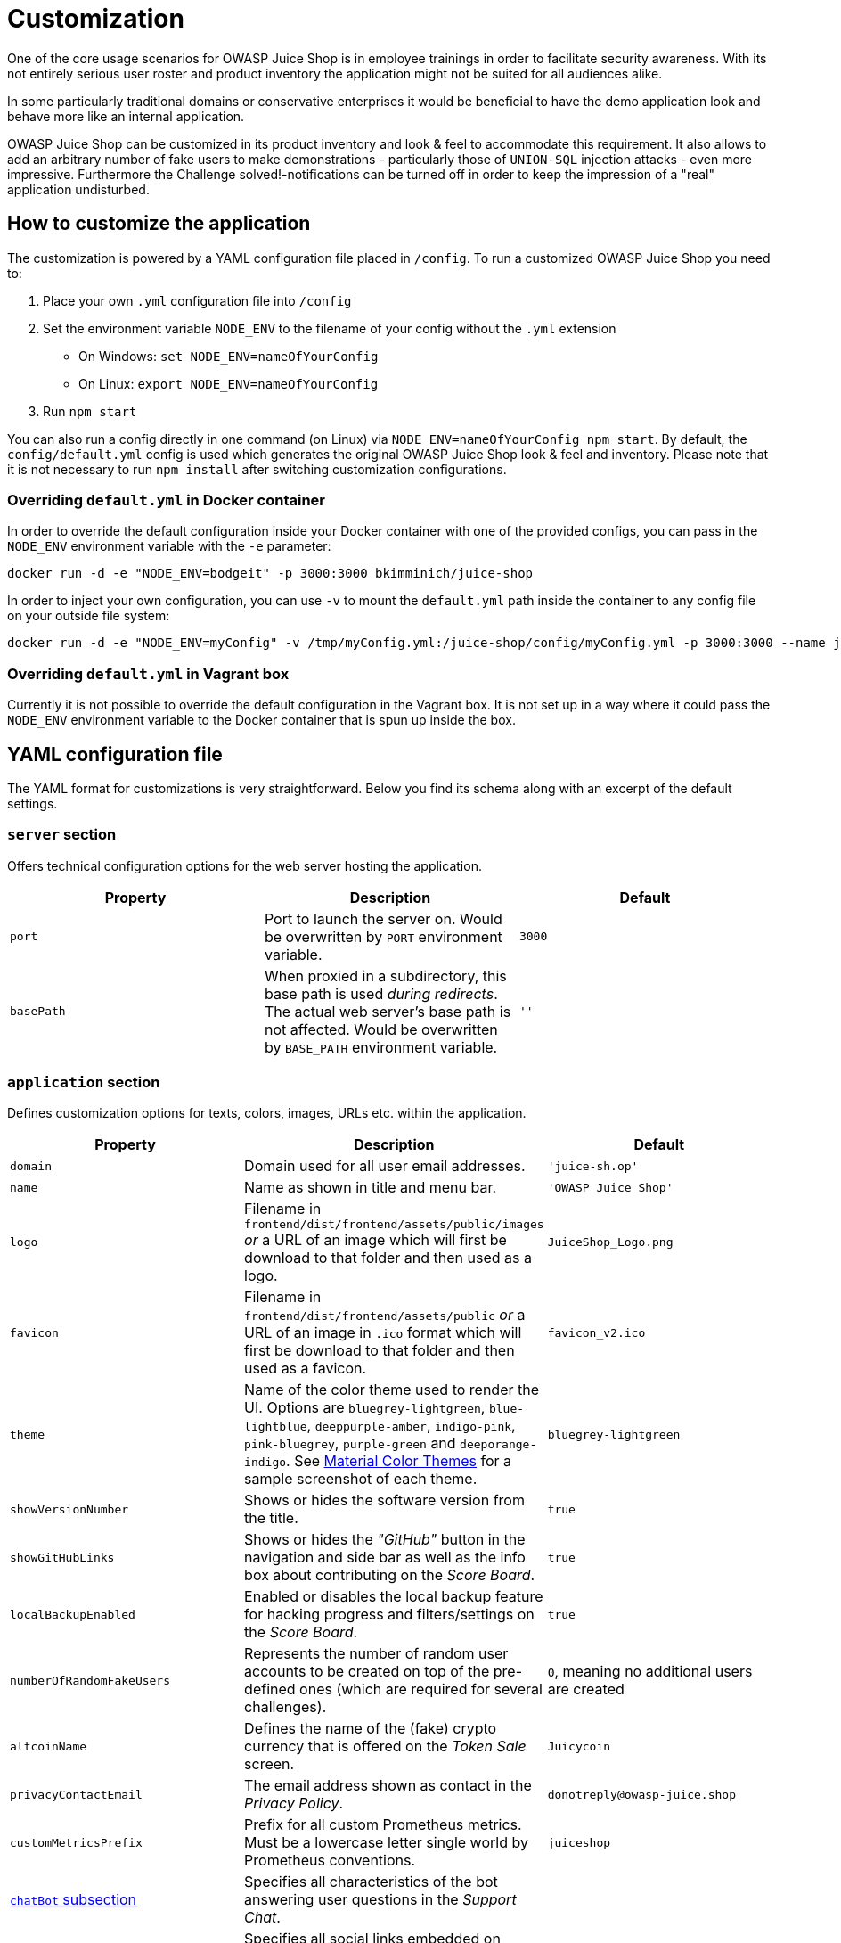 = Customization

One of the core usage scenarios for OWASP Juice Shop is in employee
trainings in order to facilitate security awareness. With its not
entirely serious user roster and product inventory the application might
not be suited for all audiences alike.

In some particularly traditional domains or conservative enterprises it
would be beneficial to have the demo application look and behave more
like an internal application.

OWASP Juice Shop can be customized in its product inventory and look &
feel to accommodate this requirement. It also allows to add an arbitrary
number of fake users to make demonstrations - particularly those of
`UNION-SQL` injection attacks - even more impressive. Furthermore the
Challenge solved!-notifications can be turned off in order to keep the
impression of a "real" application undisturbed.

== How to customize the application

The customization is powered by a YAML configuration file placed in
`/config`. To run a customized OWASP Juice Shop you need to:

. Place your own `.yml` configuration file into `/config`
. Set the environment variable `NODE_ENV` to the filename of your
config without the `.yml` extension
 ** On Windows: `set NODE_ENV=nameOfYourConfig`
 ** On Linux: `export NODE_ENV=nameOfYourConfig`
. Run `npm start`

You can also run a config directly in one command (on Linux) via
`NODE_ENV=nameOfYourConfig npm start`. By default, the
`config/default.yml` config is used which generates the original OWASP
Juice Shop look & feel and inventory. Please note that it is not
necessary to run `npm install` after switching customization
configurations.

=== Overriding `default.yml` in Docker container

In order to override the default configuration inside your Docker
container with one of the provided configs, you can pass in the
`NODE_ENV` environment variable with the `-e` parameter:

[,bash]
----
docker run -d -e "NODE_ENV=bodgeit" -p 3000:3000 bkimminich/juice-shop
----

In order to inject your own configuration, you can use `-v` to mount the
`default.yml` path inside the container to any config file on your
outside file system:

[,bash]
----
docker run -d -e "NODE_ENV=myConfig" -v /tmp/myConfig.yml:/juice-shop/config/myConfig.yml -p 3000:3000 --name juice-shop bkimminich/juice-shop
----

=== Overriding `default.yml` in Vagrant box

Currently it is not possible to override the default configuration in
the Vagrant box. It is not set up in a way where it could pass the
`NODE_ENV` environment variable to the Docker container that is spun up
inside the box.

== YAML configuration file

The YAML format for customizations is very straightforward. Below you
find its schema along with an excerpt of the default settings.

=== `server` section

Offers technical configuration options for the web server hosting the
application.

|===
| Property | Description | Default

| `port`
| Port to launch the server on. Would be overwritten by `PORT` environment variable.
| `3000`

| `basePath`
| When proxied in a subdirectory, this base path is used _during redirects_. The actual web server's base path is not affected. Would be overwritten by `BASE_PATH` environment variable.
| `''`
|===

=== `application` section

Defines customization options for texts, colors, images, URLs etc.
within the application.

|===
| Property | Description | Default

| `domain`
| Domain used for all user email addresses.
| `'juice-sh.op'`

| `name`
| Name as shown in title and menu bar.
| `'OWASP Juice Shop'`

| `logo`
| Filename in `frontend/dist/frontend/assets/public/images` _or_ a URL of an image which will first be download to that folder and then used as a logo.
| `JuiceShop_Logo.png`

| `favicon`
| Filename in `frontend/dist/frontend/assets/public` _or_ a URL of an image in `.ico` format which will first be download to that folder and then used as a favicon.
| `favicon_v2.ico`

| `theme`
| Name of the color theme used to render the UI. Options are `bluegrey-lightgreen`, `blue-lightblue`, `deeppurple-amber`, `indigo-pink`, `pink-bluegrey`, `purple-green` and `deeporange-indigo`. See <<material-color-themes,Material Color Themes>> for a sample screenshot of each theme.
| `bluegrey-lightgreen`

| `showVersionNumber`
| Shows or hides the software version from the title.
| `true`

| `showGitHubLinks`
| Shows or hides the _"GitHub"_ button in the navigation and side bar as well as the info box about contributing on the _Score Board_.
| `true`

| `localBackupEnabled`
| Enabled or disables the local backup feature for hacking progress and filters/settings on the _Score Board_.
| `true`

| `numberOfRandomFakeUsers`
| Represents the number of random user accounts to be created on top of the pre-defined ones (which are required for several challenges).
| `0`, meaning no additional users are created

| `altcoinName`
| Defines the name of the (fake) crypto currency that is offered on the _Token Sale_ screen.
| `Juicycoin`

| `privacyContactEmail`
| The email address shown as contact in the _Privacy Policy_.
| `donotreply@owasp-juice.shop`

| `customMetricsPrefix`
| Prefix for all custom Prometheus metrics. Must be a lowercase letter single world by Prometheus conventions.
| `juiceshop`

| <<chatbot-subsection,`chatBot` subsection>>
| Specifies all characteristics of the bot answering user questions in the _Support Chat_.
|

| <<social-subsection,`social` subsection>>
| Specifies all social links embedded on various screens such as _About Us_ or the _Photo Wall_.
|

| <<recyclepage-subsection,`recyclePage` subsection>>
| Defines custom elements on the _Request Recycling Box_ page.
|

| <<welcomebanner-subsection,`welcomeBanner` subsection>>
| Defines a dismissable welcome banner that can be shown when first visiting the application.
|

| <<cookieconsent-subsection,`cookieConsent` subsection>>
| Defines the cookie consent dialog shown in the bottom right corner.
|

| <<securitytxt-subsection,`securityTxt` subsection>>
| Defines the attributes for the `security.txt` file based on the https://securitytxt.org/ Internet draft.
|

| <<promotion-subsection,`promotion` subsection>>
| Defines the attributes required for the `/promotion` screen where a marketing video with subtitles is rendered that hosts the xref:../part2/xss.adoc#_embed_an_xss_payload_into_our_promo_video[XSS Tier 6] challenge.
|

| <<eastereggplanet-subsection,`easterEggPlanet` subsection>>
| Defines the customizations for the 3D-rendered planet easter egg.
|

| <<googleoauth-subsection,`googleOauth` subsection>>
| Defines the client identifier and allowed redirect URIs for Google OAuthintegration.
|
|===

==== `chatBot` subsection

Specifies all characteristics of the bot answering user questions in the
_Support Chat_.

|===
| Property | Description | Default

| `name`
| Name the chat bot introduces itself with.
| `Juicy`

| `greeting`
| Initial greeting the chat bot uses when chatting with a user.
| `"Nice to meet you <customer-name>, I'm <bot-name>"`

| `trainingData`
| Filename in `data/chatbot` _or_ a URL of a JSON file which will first be download to that folder and then used as xref:../appendix/chatbot.adoc[training data] for the chat bot.
| `'botDefaultTrainingData.json'`

| `defaultResponse`
| Default response the chat bot uses when it could not understand the user's actual question.
| `"Sorry I couldn't understand what you were trying to say"`

| `avatar`
| Filename in `frontend/dist/frontend/assets/public/images` _or_ a URL of an image which will first be download to that folder and then used as a chat bot avatar.
| `'JuicyChatBot.png'`
|===

==== `social` subsection

Specifies all social links embedded on various screens such as _About
Us_ or the _Photo Wall_.

|===
| Property | Description | Default

| `twitterUrl`
| URL used as the Twitter link promising coupon codes on the _About Us_ and _Your Basket_ screen.
| `+'https://twitter.com/owasp_juiceshop'+`

| `facebookUrl`
| URL used as the Facebook link promising coupon codes on the _About Us_ and _Your Basket_ screen.
| `+'https://www.facebook.com/owasp.juiceshop'+`

| `slackUrl`
| URL used as the Slack link on the _About Us_ screen.
| `+'https://owasp.org/slack/invite'+`

| `pressKitUrl`
| URL used as the link to logos and media files on the _About Us_ screen.
| `+'https://github.com/OWASP/owasp-swag/tree/master/projects/juice-shop'+`

| `questionnaireUrl`
| URL used as the link to a user questionnaire on the _Score Board_ screen.
| `~`
|===

==== `recyclePage` subsection

Defines custom elements on the _Request Recycling Box_ page.

|===
| Property | Description | Default

| `topProductImage`
| Filename in `frontend/dist/frontend/assets/public/images/products` to use as the image on the top of the info column on the page.
| `fruit_press.jpg`

| `bottomProductImage`
| Filename in `frontend/dist/frontend/assets/public/images/products` to use as the image on the bottom of the info column on the page.
| `apple_pressings.jpg`
|===

==== `welcomeBanner` subsection

Defines a dismissable welcome banner that can be shown when first
visiting the application.

|===
| Property | Description | Default

| `showOnFirstStart`
| Shows or hides the banner.
| `true`

| `title`
| Defines the headline of the banner.
| `Welcome to OWASP Juice Shop!`

| `message`
| Defines the body of the banner. Can contain arbitrary HTML.
| `+<p>Being a web application with a vast number of intended security vulnerabilities, the <strong>OWASP Juice Shop</strong> is supposed to be the opposite of a best practice or template application for web developers: It is an awareness, training, demonstration and exercise tool for security risks in modern web applications. The <strong>OWASP Juice Shop</strong> is an open-source project hosted by the non-profit <a href='https://owasp.org' target='_blank'>Open Web Application Security Project (OWASP)</a> and is developed and maintained by volunteers. Check out the link below for more information and documentation on the project.</p><h1><a href='https://owasp-juice.shop' target='_blank'>https://owasp-juice.shop</a></h1>+`
|===

==== `cookieConsent` subsection

Defines the cookie consent dialog shown in the bottom right corner.

|===
| Property | Description | Default

| `backgroundColor`
| Color of the cookie banner itself.
| `'#546e7a'`

| `textColor`
| Color of the `message` shown in the cookie banner.
| `'#ffffff'`

| `buttonColor`
| Defines the color of the button to dismiss the banner.
| `'#558b2f'`

| `buttonTextColor`
| Color of the `dismissText` on the button.
| `'#ffffff'`

| `message`
| Explains the cookie usage in the application.
| `'This website uses fruit cookies to ensure you get the juiciest tracking experience.'`

| `dismissText`
| The text shown on the button to dismiss the banner.
| `'Me want it!'`

| `linkText`
| Caption of the link that is shown after the `message` to refer to further information.
| `'But me wait!'`

| `linkUrl`
| URL that provides further information about cookie usage.
| `+'https://www.youtube.com/watch?v=9PnbKL3wuH4'+`
|===

==== `securityTxt` subsection

Defines the attributes for the `security.txt` file based on the
https://securitytxt.org/ Internet draft.

|===
| Property | Description | Default

| `contact`
| An email address, phone number or URL to report security vulnerabilities to. Can be fake obviously.
| `mailto:donotreply@owasp-juice.shop`

| `encryption`
| URL to a public encryption key for secure communication. Can be fake obviously.
| `+https://keybase.io/bkimminich/pgp_keys.asc?fingerprint=19c01cb7157e4645e9e2c863062a85a8cbfbdcda+`

| `acknowledgements`
| URL a "hall of fame" page. Can be fake obviously.
| `/#/score-board`
|===

==== `promotion` subsection

Defines the attributes required for the `/promotion` screen where a
marketing video with subtitles is rendered that hosts the
xref:../part2/xss.adoc#_embed_an_xss_payload_into_our_promo_video[XSS Tier 6]
challenge.

|===
| Property | Description | Default

| `video`
| Name of a file with `video/mp4` content type in `frontend/dist/frontend/assets/public/videos` _or_ URL of an image to download to that folder and then use as the promotion video.
| `owasp_promo.mp4`

| `subtitles`
| Name of a https://www.w3.org/TR/webvtt1/[Web Video Text Tracks Format] file in `frontend/dist/frontend/assets/public/videos` _or_ URL of an image to download to that folder and then use as the promotion video.
| `owasp_promo.vtt`
|===

==== `easterEggPlanet` subsection

Defines the customizations for the 3D-rendered planet easter egg.

|===
| Property | Description | Default

| `name`
| Name of the 3D planet "easter egg" as shown in the page title.
| `Orangeuze`

| `overlayMap`
| Filename in `frontend/dist/frontend/assets/private` _or_ URL of an image to download to that folder and then use as an overlay texture for the 3D planet "easter egg".
| `orangemap2k.jpg`
|===

==== `googleOauth` subsection

Defines the client identifier and allowed redirect URIs for Google OAuth
integration.

|===
| Property | Description | Default

| `clientId`
| Client identifier of the Google Cloud Platform application to handle OAuth 2.0 requests from OWASP Juice Shop.
| `'1005568560502-6hm16lef8oh46hr2d98vf2ohlnj4nfhq.apps.googleusercontent.com'`

| <<authorizedredirects-sub-sequence,`authorizedRedirects` sub-sequence>>
| Sub-list for the redirect URIs authorized for Google OAuth.
| `+- { uri: 'https://demo.owasp-juice.shop' }- { uri: 'https://juice-shop.herokuapp.com' }- { uri: 'https://preview.owasp-juice.shop' }- { uri: 'https://juice-shop-staging.herokuapp.com' }- { uri: 'https://juice-shop.wtf' }- { uri: 'http://localhost:3000', proxy: 'https://local3000.owasp-juice.shop' }- { uri: 'http://127.0.0.1:3000', proxy: 'https://local3000.owasp-juice.shop' }- { uri: 'http://localhost:4200', proxy: 'https://local4200.owasp-juice.shop' }- { uri: 'http://127.0.0.1:4200', proxy: 'https://local4200.owasp-juice.shop' }- { uri: 'http://192.168.99.100:3000', proxy: 'https://localmac.owasp-juice.shop' }- { uri: 'http://192.168.99.100:4200', proxy: 'https://localmac.owasp-juice.shop' }- { uri: 'http://penguin.termina.linux.test:3000', proxy: 'https://localchromeos.owasp-juice.shop' }- { uri: 'http://penguin.termina.linux.test:4200', proxy: 'https://localchromeos.owasp-juice.shop' }+`
|===

===== `authorizedRedirects` sub-sequence

Defines the allowed redirect URIs and their optional proxy for Google
OAuth integration.

|===
| Property | Description | Conditions | Default

| `uri`
| URI authorized on https://console.cloud.google.com/apis/credentials[Google Cloud Platform] the Juice Shop is expected to be running on.
| mandatory
|

| `proxy`
| Proxy URI authorized on https://console.cloud.google.com/apis/credentials[Google Cloud Platform] that will itself redirect back to the original `uri`. Necessary for addresses not allowed as Google OAuth redirect targets, such as `localhost` or IP addresses.
| optional
| `null`
|===

=== `challenges` section

Defines configuration options for the hacking challenges within the
Juice Shop.

|===
| Property | Description | Default

| `showSolvedNotifications`
| Shows or hides all instant _"challenge solved"_-notifications. Recommended to set to `false` for awareness demos.
| `true`

| `showHints`
| Shows or hides hints for each challenge on hovering over/clicking its _"unsolved"_ badge on the score board.
| `true`

| `showMitigations`
| Shows or hides a mitigation link for each solved challenge on the score board (if available).
| `true`

| `codingChallengesEnabled`
| Shows or hides the associated xref:../part1/challenges.adoc#_coding_challenges[Coding challenge] button for each challenge (if available) on the score board. Can be `never`, `solved` (to show but disable the corresponding button until the hacking challenge is solved) or `always`.
| `solved`

| `restrictToTutorialsFirst`
| Disables all _Score Board_ filter options and hides those of the {juiceShopNumberOfChallenges} challenges without a tutorial until all challenges with a tutorial have been solved.
| `false`

| `overwriteUrlForProductTamperingChallenge`
| URL that should replace the original URL defined in `urlForProductTamperingChallenge` for the xref:../part2/broken-access-control.adoc#_change_the_href_of_the_link_within_the_o_saft_product_description[Product Tampering] challenge.
| `+https://owasp.slack.com+`

| `xssBonusPayload`
| This XSS payload is expected during the xref:../part2/xss.adoc#_use_the_bonus_payload_in_the_dom_xss_challenge[Bonus Payload] challenge.
| `+'<iframe width="100%" height="166" scrolling="no" frameborder="no" allow="autoplay" src="https://w.soundcloud.com/player/?url=https%3A//api.soundcloud.com/tracks/771984076&color=%23ff5500&auto_play=true&hide_related=false&show_comments=true&show_user=true&show_reposts=false&show_teaser=true"></iframe>'+`

| `safetyOverride`
| Enables all xref:challenges.adoc#_potentially_dangerous_challenges[potentially dangerous challenges] regardless of any harm they might cause when running in a containerized environment. ☠️ *Use at your own risk!*
| `false`

| `showFeedbackButtons`
| Shows or hides like/dislike buttons for solved hacking & coding challenges that open an accordingly pre-filled Google Form.
| `true`
|===

=== `hackingInstructor` section

Allows enabling and customizing the
xref:../part1/challenges.adoc#_hacking_instructor[Hacking Instructor] tutorial
mode.

|===
| Property | Description | Default

| `isEnabled`
| Shows or hides the xref:../part1/challenges.adoc#_hacking_instructor[Hacking Instructor] links from the _Score Board_ and _Welcome Banner_.
| `true`

| `avatarImage`
| Filename in `frontend/dist/frontend/assets/public/images` _or_ a URL of an image which will first be download to that folder and then used as an avatar in the tutorial speech bubbles.
| `juicyBot.png`
|===

=== `products` sequence

List of product mappings which, when specified, replaces *the entire
list* of default products.

|===
| Property | Description | Conditions | Default

| `name`
| Name of the product.
| mandatory
|

| `description`
| Description of the product.
| optional
| `'Lorem ipsum dolor sit amet, consectetuer adipiscing elit.'`

| `price`
| Price of the product.
| optional
| A random price of 1-10

| `deluxePrice`
| Price of the product for _Deluxe Membership_ customers.
| optional
| Same as the regular price

| `quantity`
| Available quantity of product in stock.
| optional
| Random quantity of 30-100 items

| `limitPerUser`
| Maximum purchase limit for regular customers. Does not apply to _Deluxe Membership_ holders.
| optional
| `null`

| `image`
| Filename in `frontend/dist/frontend/assets/public/images/products` _or_ URL of an image to download to that folder and then use as a product image.
| optional
| `undefined.png`

| `deletedDate`
| Deletion date of the product in `YYYY-MM-DD` format.
| optional
| `null`

| `urlForProductTamperingChallenge`
| Sets the original link of the product which is the target for the xref:../part2/broken-access-control.adoc#_change_the_href_of_the_link_within_the_o_saft_product_description[Product Tampering] challenge. Overrides `deletedDate` with `null`.
| must be defined on exactly one product
|

| `useForChristmasSpecialChallenge`
| Marks a product as the target for xref:../part2/injection.adoc#_order_the_christmas_special_offer_of_2014[the "christmas special" challenge]. Overrides `deletedDate` with `2014-12-27`.
| must be `true` on exactly one product
|

| `fileForRetrieveBlueprintChallenge`
| Filename in `frontend/dist/frontend/assets/public/images/products` _or_ URL of a file download to that folder and then use as the target for the xref:../part2/sensitive-data-exposure.adoc#_deprive_the_shop_of_earnings_by_downloading_the_blueprint_for_one_of_its_products[Retrieve Blueprint] challenge. If a filename is specified but the file does not exist in `frontend/dist/frontend/assets/public/images/products` the challenge is still solvable by just requesting it from the server.  ℹ️ _To make this challenge realistically solvable, include some kind of hint to the blueprint file's name/type in the product image's `Exif` metadata._
| must be defined on exactly one product
| `JuiceShop.stl` on _OWASP Juice Shop Logo (3D-printed)_

| `exifForBlueprintChallenge`
| List of keywords that are supposed to appear as EXIF properties on the image of the xref:../part2/sensitive-data-exposure.adoc#_deprive_the_shop_of_earnings_by_downloading_the_blueprint_for_one_of_its_products[Retrieve Blueprint] challenge product. ℹ️ _Will be used in automatic testing for presence of the EXIF metadata but does not have any effect at runtime._
| must be defined on the product with `fileForRetrieveBlueprintChallenge`
| `- OpenSCAD` on _OWASP Juice Shop Logo (3D-printed)_

| `keywordsForPastebinDataLeakChallenge`
| List of keywords which are all mandatory to mention in a feedback or complaint to solve the xref:../part2/sensitive-data-exposure.adoc#_identify_an_unsafe_product_that_was_removed_from_the_shop_and_inform_the_shop_which_ingredients_are_dangerous[Leaked Unsafe Product] challenge. Overrides `deletedDate` with `2019-02-1`. ℹ️ _To make this challenge realistically solvable, provide the keywords on e.g. PasteBin in an obscured way that works well with the "dangerous ingredients of an unsafe product" narrative._
| must be defined on exactly one product
|

| <<reviews-sub-sequence,`reviews` sub-sequence>>
| Sub-list which adds reviews to a product.
| optional
| `~`
|===

==== `reviews` sub-sequence

Sub-list which adds reviews to a product.

|===
| Property | Description | Conditions

| `text`
| Text of the review.
| mandatory

| `author`
| Reference by `key` from `data/static/users.yml` to the author of the review
| mandatory
|===

=== `memories` sequence

List which, when specified, replaces all default _Photo Wall_ entries
except a hard-coded one needed to solve the
xref:../part2/improper-input-validation.adoc#_retrieve_the_photo_of_bjoerns_cat_in_melee_combat_mode[Retrieve the photo of Bjoern's cat in "melee combat-mode"]
challenge.

|===
| Property | Description | Conditions

| `image`
| Filename in `frontend/dist/frontend/assets/public/images/uploads/` _or_ URL of an image to download to that folder and then use as a _Photo Wall_ image.
| mandatory

| `caption`
| Text to show when hovering over the image or sending a Tweet about it.
| mandatory

| `user`
| Reference by `key` from `data/static/users.yml` to the owner of the photo upload.
| mandatory _(exceptions see below)_

| `geoStalkingMetaSecurityQuestion`
| ID of the security question associated with the xref:../part2/sensitive-data-exposure.adoc#_determine_the_answer_to_johns_security_question[Meta Geo Stalking] challenge.
| must be defined on exactly one memory together with `geoStalkingMetaSecurityAnswer`

| `geoStalkingMetaSecurityAnswer`
| Answer to the security question associated with the xref:../part2/sensitive-data-exposure.adoc#_determine_the_answer_to_johns_security_question[Meta Geo Stalking] challenge. Should be retrievable via the meta data of the assosicated image.
| must be defined on exactly one memory together with `geoStalkingMetaSecurityQuestion`

| `geoStalkingVisualSecurityQuestion`
| ID of the security question associated with the xref:../part2/sensitive-data-exposure.adoc#_determine_the_answer_to_emmas_security_question[Visual Geo Stalking] challenge.
| must be defined on exactly one memory together with `geoStalkingVisualSecurityAnswer`

| `geoStalkingVisualSecurityAnswer`
| Answer to the security question associated with the xref:../part2/sensitive-data-exposure.adoc#_determine_the_answer_to_emmas_security_question[Visual Geo Stalking] challenge. Should be retrievable via some (not too obvious) visual clue in the assosicated image.
| must be defined on exactly one memory together with `geoStalkingVisualSecurityQuestion`
|===

=== `ctf` section

Section to enable and configure the Capture-the-Flag mode built into
OWASP Juice Shop.

|===
| Property | Description | Default

| `showFlagsInNotifications`
| Shows or hides the CTF flag codes in the _"challenge solved"_-notifications. Is ignored when `application.showChallengeSolvedNotifications` is set to `false`.
| `false`

| `showCountryDetailsInNotifications`
| Determines if the country (from `countryMapping`) mapped to the solved challenge is displayed in the notification. Can be `none`, `name`, `flag` or `both`. Only useful for CTFs using xref:part1/ctf.adoc#_running_fbctf[FBCTF].
| `none`

| <<countrymapping-sub-mapping,`countryMapping` sub-mapping>>
| List of mappings which associates challenges to countries on the challenge map of xref:part1/ctf.adoc#_running_fbctf[FBCTF]. Only needed for CTFs using xref:part1/ctf.adoc#_running_fbctf[FBCTF].
| `~`
|===

==== `countryMapping` sub-mapping

List of mappings which associates challenges to countries on the
challenge map of xref:part1/ctf.adoc#_running_fbctf[FBCTF]. Only needed for CTFs
using xref:part1/ctf.adoc#_running_fbctf[FBCTF]:

* Challenge `key` from `data/static/challenges.yml`
 ** `name` the name of the country
 ** `code` the two-letter ISO code of the country

ℹ️ _When specifying `countryMapping`, it is mandatory to map *all
challenges* in order to produce a valid configuration file. It is
recommended to use `config/fbctf.yml` as a template for that purpose._

== Configuration example

[,yaml]
----
server:
  port: 3000
application:
  domain: juice-sh.op
  name: 'OWASP Juice Shop'
  logo: JuiceShop_Logo.png
  favicon: favicon_js.ico
  theme: bluegrey-lightgreen
  showVersionNumber: true
  showGitHubLinks: true
  localBackupEnabled: true
  numberOfRandomFakeUsers: 0
  altcoinName: Juicycoin
  privacyContactEmail: donotreply@owasp-juice.shop
  customMetricsPrefix: juiceshop
  chatBot:
    name: 'Juicy'
    greeting: "Nice to meet you <customer-name>, I'm <bot-name>"
    trainingData: 'botDefaultTrainingData.json'
    defaultResponse: "Sorry I couldn't understand what you were trying to say"
    avatar: 'JuicyChatBot.png'
  social:
    twitterUrl: 'https://twitter.com/owasp_juiceshop'
    facebookUrl: 'https://www.facebook.com/owasp.juiceshop'
    slackUrl: 'https://owasp.org/slack/invite'
    redditUrl: 'https://www.reddit.com/r/owasp_juiceshop'
    pressKitUrl: 'https://github.com/OWASP/owasp-swag/tree/master/projects/juice-shop'
    questionnaireUrl: ~
  recyclePage:
    topProductImage: fruit_press.jpg
    bottomProductImage: apple_pressings.jpg
  welcomeBanner:
    showOnFirstStart: true
    title: 'Welcome to OWASP Juice Shop!'
    message: "<p>Being a web application with a vast number of intended security vulnerabilities, the <strong>OWASP Juice Shop</strong> is supposed to be the opposite of a best practice or template application for web developers: It is an awareness, training, demonstration and exercise tool for security risks in modern web applications. The <strong>OWASP Juice Shop</strong> is an open-source project hosted by the non-profit <a href='https://owasp.org' target='_blank'>Open Web Application Security Project (OWASP)</a> and is developed and maintained by volunteers. Check out the link below for more information and documentation on the project.</p><h1><a href='https://owasp-juice.shop' target='_blank'>https://owasp-juice.shop</a></h1>"
  cookieConsent:
    backgroundColor: '#546e7a'
    textColor: '#ffffff'
    buttonColor: '#558b2f'
    buttonTextColor: '#ffffff'
    message: 'This website uses fruit cookies to ensure you get the juiciest tracking experience.'
    dismissText: 'Me want it!'
    linkText: 'But me wait!'
    linkUrl: 'https://www.youtube.com/watch?v=9PnbKL3wuH4'
  securityTxt:
    contact: 'mailto:donotreply@owasp-juice.shop'
    encryption: 'https://keybase.io/bkimminich/pgp_keys.asc?fingerprint=19c01cb7157e4645e9e2c863062a85a8cbfbdcda'
    acknowledgements: '/#/score-board'
  promotion:
    video: JuiceShopJingle.mp4
    subtitles: JuiceShopJingle.vtt
  easterEggPlanet:
    name: Orangeuze
    overlayMap: orangemap2k.jpg
  googleOauth:
    clientId: '1005568560502-6hm16lef8oh46hr2d98vf2ohlnj4nfhq.apps.googleusercontent.com'
    authorizedRedirects:
      - { uri: 'https://demo.owasp-juice.shop' }
      - { uri: 'https://juice-shop.herokuapp.com' }
      - { uri: 'https://preview.owasp-juice.shop' }
      - { uri: 'https://juice-shop-staging.herokuapp.com' }
      - { uri: 'https://juice-shop.wtf' }
      - { uri: 'http://localhost:3000', proxy: 'https://local3000.owasp-juice.shop' }
      - { uri: 'http://127.0.0.1:3000', proxy: 'https://local3000.owasp-juice.shop' }
      - { uri: 'http://localhost:4200', proxy: 'https://local4200.owasp-juice.shop' }
      - { uri: 'http://127.0.0.1:4200', proxy: 'https://local4200.owasp-juice.shop' }
      - { uri: 'http://192.168.99.100:3000', proxy: 'https://localmac.owasp-juice.shop' }
      - { uri: 'http://192.168.99.100:4200', proxy: 'https://localmac.owasp-juice.shop' }
      - { uri: 'http://penguin.termina.linux.test:3000', proxy: 'https://localchromeos.owasp-juice.shop' }
      - { uri: 'http://penguin.termina.linux.test:4200', proxy: 'https://localchromeos.owasp-juice.shop' }
challenges:
  showSolvedNotifications: true
  showHints: true
  showMitigations: true
  codingChallengesEnabled: solved # Options: never  solved  always
  restrictToTutorialsFirst: false
  safetyOverride: false
  overwriteUrlForProductTamperingChallenge: 'https://owasp.slack.com'
  xssBonusPayload: '<iframe width="100%" height="166" scrolling="no" frameborder="no" allow="autoplay" src="https://w.soundcloud.com/player/?url=https%3A//api.soundcloud.com/tracks/771984076&color=%23ff5500&auto_play=true&hide_related=false&show_comments=true&show_user=true&show_reposts=false&show_teaser=true"></iframe>'
hackingInstructor:
  isEnabled: true
  avatarImage: juicyBot.png
products:
  -
    name: 'Apple Juice (1000ml)'
    price: 1.99
    description: 'The all-time classic.'
    image: apple_juice.jpg
    reviews:
      - { text: 'One of my favorites!', author: admin }
# ~~~~~ ... ~~~~~~
  -
    name: 'OWASP SSL Advanced Forensic Tool (O-Saft)'
    description: 'O-Saft is an easy to use tool to show information about SSL certificate and tests the SSL connection according given list of ciphers and various SSL configurations.'
    price: 0.01
    image: orange_juice.jpg
    urlForProductTamperingChallenge: 'https://www.owasp.org/index.php/O-Saft'
  -
    name: 'Christmas Super-Surprise-Box (2014 Edition)'
    description: 'Contains a random selection of 10 bottles (each 500ml) of our tastiest juices and an extra fan shirt for an unbeatable price!'
    price: 29.99
    image: undefined.jpg
    useForChristmasSpecialChallenge: true
  -
    name: 'OWASP Juice Shop Sticker (2015/2016 design)'
    description: 'Die-cut sticker with the official 2015/2016 logo. By now this is a rare collectors item. <em>Out of stock!</em>'
    price: 999.99
    image: sticker.png
    deletedDate: '2017-04-28'
# ~~~~~ ... ~~~~~~
  -
    name: 'OWASP Juice Shop Logo (3D-printed)'
    description: 'This rare item was designed and handcrafted in Sweden. This is why it is so incredibly expensive despite its complete lack of purpose.'
    price: 99.99
    image: 3d_keychain.jpg
    fileForRetrieveBlueprintChallenge: JuiceShop.stl
    exifForBlueprintChallenge:
      - OpenSCAD
# ~~~~~ ... ~~~~~~
memories:
  -
    image: 'magn(et)ificent!-1571814229653.jpg'
    caption: 'Magn(et)ificent!'
    user: bjoernGoogle
  -
    image: 'my-rare-collectors-item!-[̲̅$̲̅(̲̅-͡°-͜ʖ-͡°̲̅)̲̅$̲̅]-1572603645543.jpg'
    caption: 'My rare collectors item! [̲̅$̲̅(̲̅ ͡° ͜ʖ ͡°̲̅)̲̅$̲̅]'
    user: bjoernGoogle
ctf:
  showFlagsInNotifications: false
  showCountryDetailsInNotifications: none
  countryMapping: ~
----

=== Overriding default settings

When creating your own YAML configuration file, you can rely on the
existing default values and only overwrite what you want to change. The
provided `config/ctf.yml` file for capture-the-flag events for example
is as short as this:

[,yaml]
----
application:
  logo: JuiceShopCTF_Logo.png
  favicon: favicon_ctf.ico
  showVersionNumber: false
  showGitHubLinks: false
  welcomeBanner:
    showOnFirstStart: false
challenges:
  showHints: false
  safetyOverride: true
hackingInstructor:
  isEnabled: false
ctf:
  showFlagsInNotifications: true
----

=== Testing customizations

You can validate your custom configuration file against the schema by
running `+npm run lint:config -- -f /path/to/myConfig.yml+`. This
validation automatically happens on server startup as well.

To verify if your custom configuration will not break any of the
challenges, you should run the end-to-end tests via `npm start & npm run cypress:open &`. If they pass, all challenges will be working fine!

== Material Color Themes

The `application.theme` property allows certain pre-defined color
schemes. The table below shows sample screenshots for each of these.

|===
| Theme | Sample screenshot

| `bluegrey-lightgreen`
| image:part1/material-theme_bluegrey-lightgreen.png[]

| `blue-lightblue`
| image:part1/material-theme_blue-lightblue.png[]

| `deeppurple-amber`
| image:part1/material-theme_deeppurple-amber.png[]

| `indigo-pink`
| image:part1/material-theme_indigo-pink.png[]

| `pink-bluegrey`
| image:part1/material-theme_pink-bluegrey.png[]

| `purple-green`
| image:part1/material-theme_purple-green.png[]

| `deeporange-indigo`
| image:part1/material-theme_deeporange-indigo.png[]
|===

== Provided customizations

The following fully re-themed customizations are provided out of the box
by OWASP Juice Shop for demonstration purposes:

* https://github.com/juice-shop/juice-shop/blob/master/config/7ms.yml[7 Minute Security]:
Full conversion https://7ms.us-theme for the first podcast that
picked up the Juice Shop way before it was famous! 😎
* https://github.com/juice-shop/juice-shop/blob/master/config/mozilla.yml[Mozilla-CTF]:
Another full conversion theme harvested and refined from the
https://hacks.mozilla.org/2018/03/hands-on-web-security-capture-the-flag-with-owasp-juice-shop[Mozilla Austin CTF-event]!
🦊
* https://github.com/juice-shop/juice-shop/blob/master/config/addo.yml[AllDayDeflOps]:
This full conversion had its live debut at the
https://www.alldaydevops.com/[All Day DevOps 2019] conference and
was released the same day! 🎀
* https://github.com/juice-shop/juice-shop/blob/master/config/bodgeit.yml[The BodgeIt Store]:
An homage to
https://github.com/psiinon/bodgeit[our server-side rendered ancestor].
May it rest in JSPs! 💀
* https://github.com/juice-shop/juice-shop/blob/master/config/juicebox.yml[OWASP Juice Box]:
If you find _jo͞osbäks_ much easier to pronounce than _jo͞osSHäp_,
this customization is for you. 🧃

Furthermore these convenience customizations are provided out-of-the-box
to simplify usage of OWASP Juice Shop in specific use cases and
situations:

* https://github.com/juice-shop/juice-shop/blob/master/config/ctf.yml[CTF-mode]:
Keeps the Juice Shop in its default layout but disabled hints while
enabling CTF flag codes in the _"challenge solved"_-notifications.
Refer to xref:part1/ctf.adoc[Hosting a CTF event] to learn more about running a
CTF-event with OWASP Juice Shop. 🚩
* https://github.com/juice-shop/juice-shop/blob/master/config/quiet.yml[Quiet mode]:
Keeps the Juice Shop in its default layout but hides all _"challenge
solved"_-notifications, GitHub ribbon and challenge hints. 🔇
* https://github.com/juice-shop/juice-shop/blob/master/config/tutorial.yml[Tutorial mode]:
Restricts the user to first solve all challenges with
xref:part1/challenges.adoc#_hacking_instructor[Hacking Instructor] tutorials
before the entire _Score Board_ gets unlocked and filterable. 🏫
Hidden challenges can still be solved and users will receive
corresponding success notifications!
* https://github.com/juice-shop/juice-shop/blob/master/config/unsafe.yml[Unsafe mode]:
Keeps everything at default settings except _enabling_ all
xref:part1/challenges.adoc#_potentially_dangerous_challenges[potentially dangerous challenges]
even in containerized environments. ☠️ *Use at your own risk!*

image::part1/theme_mozilla.png[Mozilla-CTF theme]

image::part1/theme_bodgeit.png[BodgeIt Store theme]

== Proprietary customization

Below you find screenshots of a custom theme the author of this book created for awareness and demo sessions at work. It was presented to various groups and individuals, from Project Manager rounds over workers council members up to the company CEO at that time.

image::part1/theme_kn1.png[Product list in Kuehne+Nagel theme]

image::part1/theme_kn2.png[Shopping basket in Kuehne+Nagel theme]

image:part1/theme_kn3.png[2FA setup in Kuehne+Nagel theme]
image:part1/theme_kn4.png[Customer feedback in Kuehne+Nagel theme]

== Limitations

* When running a customization (except `default.yml`) that overwrites
the property `application.domain`, the description of the challenges
_Ephemeral Accountant_, _Forged Signed JWT_ and _Unsigned JWT_ will
always be shown in English.
* Configurations (except `default.yml`) do not support translation of
custom product names and descriptions as of {juiceShopVersion}.
* Several
xref:../part1/challenges.adoc#_hacking_instructor[Hacking Instructor]
scripts depend on product inventory and product reviews that might not
exist in the required form when you overwrote the default `products`
list. Consider turning off the tutorials by setting
`hackingInstructor.isEnabled` to `false` in that case.

== Additional Browser tweaks

Consider you are doing a live demo with a highly customized corporate
theme. Your narrative is, that this _really_ is an upcoming eCommerce
application _of that company_. xref:part1/happy-path.adoc[Walking the "happy path"]
might now lure you into two situations which could spoil the immersion
for the audience.

[discrete]
==== Coupon codes on social media

If you configured the `twitterUrl`/`facebookUrl` as the company's own
account/page, you will most likely not find any coupon codes posted
there. You will probably fail to convince the social media team to tweet
or retweet some coupon code for an application that does not even exist!

image::part1/coupon_immersion-spoiler.png[Coupon Immersion Spoiler]

[discrete]
==== OAuth Login

Another immersion spoiler occurs when demonstrating the _Log in with
Google_ functionality, which will show you the application name
registered on Google Cloud Platform: _OWASP Juice Shop_! There is no way
to convince Google to show anything else for obvious trust and integrity
reasons.

image::part1/oauth_immersion-spoiler.png[OAuth Immersion Spoiler]

ℹ️ _Since v10.0.0 you can overwrite the
<<googleoauth-subsection,`googleOauth` subsection>> to use your own
application on Google Cloud Platform for handling OAuth. This is a
relatively high effort, so maybe you want to kill two birds with one
stone instead as described in the next section._

=== On-the-fly text replacement

You can solve both of the above problems _in your own Browser_ by
replacing text on the fly when the Twitter, Facebook or Google-Login
page is loaded. For Chrome
https://chrome.google.com/webstore/detail/word-replacer-ii/djakfbefalbkkdgnhkkdiihelkjdpbfh?hl=en[Word Replacer II]
is a plugin that does this work for you with very little setup effort.
For Firefox
https://addons.mozilla.org/en-US/firefox/addon/foxreplace/[FoxReplace]
does a similar job. After installing either plugin you have to create
two text replacements:

. Create a replacement for `OWASP Juice Shop` (as it appears on
Google-Login) with your own application name. Best use
`application.name` from your configuration.
. Create another replacement for a complete or partial Tweet or
Facebook post with some marketing text and an actual coupon code. You
can get valid coupon codes from the OWASP Juice Shop Twitter feed:
https://twitter.com/owasp_juiceshop.
+
image::part1/word_replacer_ii.png[Word Replacer II]

. Enable the plugin and verify your replacements work:

image::part1/coupon_immersion-replacement.png[Coupon Immersion Replacement]

image::part1/oauth_immersion-replacement.png[OAuth Immersion Replacement]
